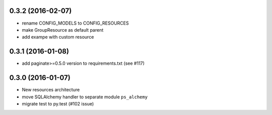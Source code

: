 0.3.2 (2016-02-07)
==================

- rename CONFIG_MODELS to CONFIG_RESOURCES
- make GroupResource as default parent
- add exampe with custom resource

0.3.1 (2016-01-08)
==================

- add paginate>=0.5.0 version to requirements.txt (see #117)

0.3.0 (2016-01-07)
==================

- New resources architecture
- move SQLAlchemy handler to separate module ``ps_alchemy``
- migrate test to py.test (#102 issue)
